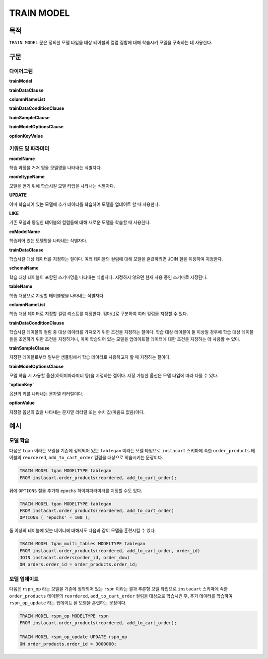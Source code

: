 TRAIN MODEL
===========

목적
----

``TRAIN MODEL`` 문은 정의한 모델 타입을 대상 테이블의 컬럼 집합에 대해 학습시켜 모델을 구축하는 데 사용한다.

구문
----

다이어그램
~~~~~~~~~~

**trainModel**

.. only:: html

  .. raw:: html

    <embed type="image/svg+xml" src="../_static/rrd/trainModel1.rrd.svg"/>
    <embed type="image/svg+xml" src="../_static/rrd/trainModel2.rrd.svg"/>

.. only:: latex

  .. image:: ../_static/rrd/trainModel1.rrd.*
  .. image:: ../_static/rrd/trainModel2.rrd.*

**trainDataClause**

.. only:: html

  .. raw:: html

    <embed type="image/svg+xml" src="../_static/rrd/trainDataClause.rrd.svg" width="100%" height="100%"/>
    <embed type="image/svg+xml" src="../_static/rrd/trainDataClause2.rrd.svg" width="100%" height="100%"/>

.. only:: latex

  .. image:: ../_static/rrd/trainDataClause.rrd.*
  .. image:: ../_static/rrd/trainDataClause2.rrd.*

**columnNameList**

.. only:: html

  .. raw:: html

    <embed type="image/svg+xml" src="../_static/rrd/columnNameList.rrd.svg"/>

.. only:: latex

  .. image:: ../_static/rrd/columnNameList.rrd.*

**trainDataConditionClause**

.. only:: html

  .. raw:: html

    <embed type="image/svg+xml" src="../_static/rrd/trainDataConditionClause.rrd.svg"/>

.. only:: latex

  .. image:: ../_static/rrd/trainDataConditionClause.rrd.*


**trainSampleClause**

.. only:: html

  .. raw:: html

    <embed type="image/svg+xml" src="../_static/rrd/trainSampleClause.rrd.svg"/>

.. only:: latex

  .. image:: ../_static/rrd/trainSampleClause.rrd.*

**trainModelOptionsClause**

.. only:: html

  .. raw:: html

    <embed type="image/svg+xml" src="../_static/rrd/trainModelOptionsClause.rrd.svg" width="100%" height="100%"/>

.. only:: latex

  .. image:: ../_static/rrd/trainModelOptionsClause.rrd.*

**optionKeyValue**

.. only:: html

  .. raw:: html

    <embed type="image/svg+xml" src="../_static/rrd/optionKeyValue.rrd.svg"/>

.. only:: latex

  .. image:: ../_static/rrd/optionKeyValue.rrd.*


키워드 및 파라미터
~~~~~~~~~~~~~~~~~~

**modelName**

학습 과정을 거쳐 얻을 모델명을 나타내는 식별자다.

**modeltypeName**

모델을 얻기 위해 학습시킬 모델 타입을 나타내는 식별자다.

**UPDATE**

이미 학습되어 있는 모델에 추가 데이터를 학습하여 모델을 업데이트 할 때 사용한다.

**LIKE**

기존 모델과 동일한 테이블의 컬럼들에 대해 새로운 모델을 학습할 때 사용한다.

**exModelName**

학습되어 있는 모델명을 나타내는 식별자다.

**trainDataClause**

학습시킬 대상 데이터를 지정하는 절이다.
여러 테이블의 컬럼에 대해 모델을 훈련하려면 JOIN 절을 이용하여 지정한다.

**schemaName**

학습 대상 테이블이 포함된 스키마명을 나타내는 식별자다. 지정하지 않으면 현재 사용 중인 스키마로 지정된다.

**tableName**

학습 대상으로 지정할 테이블명을 나타내는 식별자다.

**columnNameList**

학습 대상 데이터로 지정할 컬럼 리스트를 지정한다. 컴마(,)로 구분하여 여러 컬럼을 지정할 수 있다.

**trainDataConditionClause**

학습시킬 테이블의 컬럼 중 대상 데이터를 가져오기 위한 조건을 지정하는 절이다.
학습 대상 테이블이 둘 이상일 경우에 학습 대상 테이블들을 조인하기 위한 조건을 지정하거나,
이미 학습되어 있는 모델을 업데이트할 데이터에 대한 조건을 지정하는 데 사용할 수 있다.

**trainSampleClause**

지정한 테이블로부터 일부만 샘플링해서 학습 데이터로 사용하고자 할 때 지정하는 절이다.

**trainModelOptionsClause**

모델 학습 시 사용할 옵션(하이퍼파라미터 등)을 지정하는 절이다.
지정 가능한 옵션은 모델 타입에 따라 다를 수 있다.

**'optionKey'**

옵션의 키를 나타내는 문자열 리터럴이다.

**optionValue**

지정할 옵션의 값을 나타내는 문자열 리터럴 또는 수치 값(따옴표 없음)이다.


예시
--------

모델 학습
~~~~~~~~~

다음은 ``tgan`` 이라는 모델을 기존에 정의되어 있는 ``tablegan`` 이라는 모델 타입으로 ``instacart`` 스키마에 속한 ``order_products`` 테이블의 ``reordered``, ``add_to_cart_order`` 컬럼을 대상으로 학습시키는 문장이다.

.. code-block:: console

  TRAIN MODEL tgan MODELTYPE tablegan
  FROM instacart.order_products(reordered, add_to_cart_order);

뒤에 ``OPTIONS`` 절을 추가해 ``epochs`` 하이퍼파라미터를 지정할 수도 있다.

.. code-block:: console

  TRAIN MODEL tgan MODELTYPE tablegan
  FROM instacart.order_products(reordered, add_to_cart_order)
  OPTIONS ( 'epochs' = 100 );

둘 이상의 테이블에 있는 데이터에 대해서도 다음과 같이 모델을 훈련시킬 수 있다.

.. code-block:: console

  TRAIN MODEL tgan_multi_tables MODELTYPE tablegan
  FROM instacart.order_products(reordered, add_to_cart_order, order_id)
  JOIN instacart.orders(order_id, order_dow)
  ON orders.order_id = order_products.order_id;

모델 업데이트
~~~~~~~~~~~~~

다음은 ``rspn_op`` 라는 모델을 기존에 정의되어 있는 ``rspn`` 이라는 결과 추론형 모델 타입으로 ``instacart`` 스키마에 속한 ``order_products`` 테이블의 ``reordered``, ``add_to_cart_order`` 컬럼을 대상으로 학습시킨 후, 추가 데이터를 학습하여 ``rspn_op_update`` 라는 업데이트 된 모델을 훈련하는 문장이다.

.. code-block:: console

  TRAIN MODEL rspn_op MODELTYPE rspn
  FROM instacart.order_products(reordered, add_to_cart_order);

  TRAIN MODEL rspn_op_update UPDATE rspn_op
  ON order_products.order_id > 3000000;
